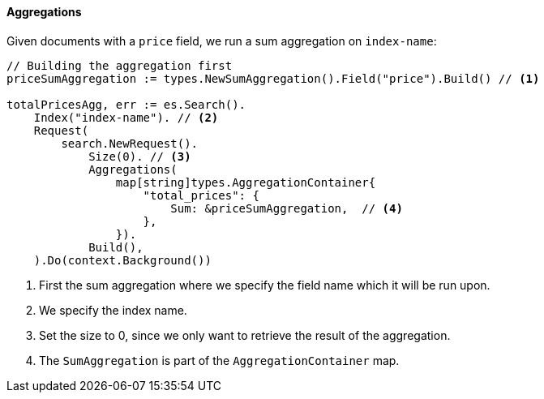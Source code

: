 [[aggregations]]
==== Aggregations

Given documents with a `price` field, we run a sum aggregation on `index-name`:
[source,go]
-----
// Building the aggregation first
priceSumAggregation := types.NewSumAggregation().Field("price").Build() // <1>

totalPricesAgg, err := es.Search().
    Index("index-name"). // <2>
    Request(
        search.NewRequest().
            Size(0). // <3>
            Aggregations(
                map[string]types.AggregationContainer{
                    "total_prices": {
                        Sum: &priceSumAggregation,  // <4>
                    },
                }).
            Build(),
    ).Do(context.Background())
-----
<1> First the sum aggregation where we specify the field name which it will be run upon.
<2> We specify the index name.
<3> Set the size to 0, since we only want to retrieve the result of the aggregation.
<4> The `SumAggregation` is part of the `AggregationContainer` map.